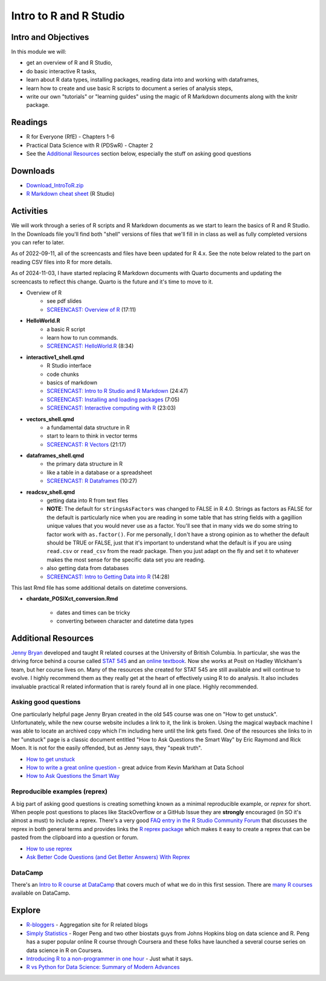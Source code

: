 ***********************************
Intro to R and R Studio
***********************************

Intro and Objectives
====================

In this module we will:

* get an overview of R and R Studio, 
* do basic interactive R tasks, 
* learn about R data types, installing packages, reading data into and working with dataframes,
* learn how to create and use basic R scripts to document a series of analysis steps,
* write our own "tutorials" or "learning guides" using the magic of R Markdown documents along with the knitr package. 
   
Readings
========

* R for Everyone (RfE) - Chapters 1-6
* Practical Data Science with R (PDSwR) - Chapter 2
* See the `Additional Resources`_ section below, especially the stuff on asking good questions


Downloads
=========
	
* `Download_IntroToR.zip <https://drive.google.com/file/d/1YnPqbSFNDYcavLQlrm8KLzi72FEcmLCp/view?usp=sharing>`_
* `R Markdown cheat sheet <http://www.rstudio.com/wp-content/uploads/2015/02/rmarkdown-cheatsheet.pdf>`_ (R Studio)

Activities
================================

We will work through a series of R scripts and R Markdown documents as
we start to learn the basics of R and R Studio. In the Downloads file
you'll find both "shell" versions of files that we'll fill in in class
as well as fully completed versions you can refer to later.

As of 2022-09-11, all of the screencasts and files have been updated for R 4.x.
See the note below related to the part on reading CSV files into R for more details.

As of 2024-11-03, I have started replacing R Markdown documents with
Quarto documents and updating the screencasts to reflect this change. Quarto
is the future and it's time to move to it.

* Overview of R 
    - see pdf slides
    - `SCREENCAST: Overview of R <https://youtu.be/Oqt1O2W_jqY>`_ (17:11)
* **HelloWorld.R** 
    - a basic R script
    - learn how to run commands.
    - `SCREENCAST: HelloWorld.R <https://youtu.be/9aoAiv72cCE>`_ (8:34)
* **interactive1_shell.qmd**
    - R Studio interface
    - code chunks
    - basics of markdown
    - `SCREENCAST: Intro to R Studio and R Markdown  <https://youtu.be/EciNeDkWgyM>`_ (24:47)
    - `SCREENCAST: Installing and loading packages <https://youtu.be/1MLCk7mNQeU>`_ (7:05)
    - `SCREENCAST: Interactive computing with R <https://youtu.be/_6mxc2XKzjA>`_ (23:03)
* **vectors_shell.qmd**
    - a fundamental data structure in R
    - start to learn to think in vector terms
    - `SCREENCAST: R Vectors <https://youtu.be/AXKJjGkzZ5A>`_ (21:17)
* **dataframes_shell.qmd**
    - the primary data structure in R
    - like a table in a database or a spreadsheet
    - `SCREENCAST: R Dataframes <https://youtu.be/tZgbtBsKP_0>`_ (10:27)
* **readcsv_shell.qmd**
    - getting data into R from text files
    - **NOTE**: The default for ``stringsAsFactors`` was changed to FALSE in R 4.0. Strings as factors as FALSE for the default is particularly nice when you are reading in some table that has string fields with a gagillion unique values that you would never use as a factor. You'll see that in many vids we do some string to factor work with ``as.factor()``. For me personally, I don't have a strong opinion as to whether the default should be TRUE or FALSE, just that it's important to understand what the default is if you are using ``read.csv`` or ``read_csv`` from the readr package. Then you just adapt on the fly and set it to whatever makes the most sense for the specific data set you are reading. 
    - also getting data from databases
    - `SCREENCAST: Intro to Getting Data into R <https://youtu.be/7XbwXjZ6W_U>`_ (14:28)
	
	
This last Rmd file has some additional details on datetime conversions.
 
* **chardate_POSIXct_conversion.Rmd**

    - dates and times can be tricky
    - converting between character and datetime data types


Additional Resources
====================

`Jenny Bryan <https://jennybryan.org/about/>`_ developed and taught R related courses at
the University of British Columbia. In particular, she was the driving
force behind a course called `STAT 545 <https://stat545.com/>`_ and an `online textbook <https://stat545.com/index.html>`_. Now she works at Posit on Hadley Wickham's team, but her course lives on. Many of the resources
she created for STAT 545 are still available and will continue to 
evolve. I highly recommend them as they really get at the heart of
effectively using R to do analysis. It also includes invaluable practical R related information that
is rarely found all in one place. Highly recommended.

Asking good questions
----------------------

One particularly helpful page Jenny Bryan created in the old 545 course was
one on "How to get unstuck". Unfortunately, while the new course website
includes a link to it, the link is broken. Using the magical wayback machine
I was able to locate an archived copy which I'm including here until the
link gets fixed. One of the resources she links to in her "unstuck"
page is a classic document entitled "How to Ask Questions the Smart Way" by
Eric Raymond and Rick Moen. It
is not for the easily offended, but as Jenny says, they "speak truth". 

* `How to get unstuck <https://web.archive.org/web/20190318100139/http://stat545.com/help-general.html>`_ 
* `How to write a great online question <https://www.dataschool.io/how-to-ask-for-coding-help-online/>`_ - great advice from Kevin Markham at Data School
* `How to Ask Questions the Smart Way <http://www.catb.org/~esr/faqs/smart-questions.html>`_ 

Reproducible examples (reprex)
------------------------------

A big part of asking good questions is creating something known as a minimal reproducible example, or *reprex* for short.
When people post questions to places like StackOverflow or a GitHub Issue they are **strongly** encouraged
(in SO it's almost a must) to include a reprex. There's a very good `FAQ entry in the R Studio 
Community Forum <https://community.rstudio.com/t/faq-whats-a-reproducible-example-reprex-and-how-do-i-create-one/5219>`_ that discusses the reprex in both general terms and provides links the `R reprex package <https://reprex.tidyverse.org/index.html>`_ which makes it easy
to create a reprex that can be pasted from the clipboard into a question or forum.

* `How to use reprex <https://reprex.tidyverse.org/articles/learn-reprex.html>`_
* `Ask Better Code Questions (and Get Better Answers) With Reprex <https://data.library.virginia.edu/ask-better-code-questions-and-get-better-answers-with-reprex/>`_

DataCamp
--------

There's an `Intro to R course at DataCamp <https://www.datacamp.com/courses/free-introduction-to-r>`_ that covers much of what we do in
this first session. There are `many R courses <https://www.datacamp.com/search?q=r>`_ available on DataCamp.

Explore
=======

* `R-bloggers <http://www.r-bloggers.com/>`_ - Aggregation site for R related blogs
* `Simply Statistics <http://simplystatistics.org/>`_ - Roger Peng and two other biostats guys from Johns Hopkins blog on data science and R. Peng has a super popular online R course through Coursera and these folks have launched a several course series on data science in R on Coursera.
* `Introducing R to a non-programmer in one hour <http://alyssafrazee.com/introducing-R.html>`_ - Just what it says. 
* `R vs Python for Data Science: Summary of Modern Advances <https://elitedatascience.com/r-vs-python-for-data-science>`_




